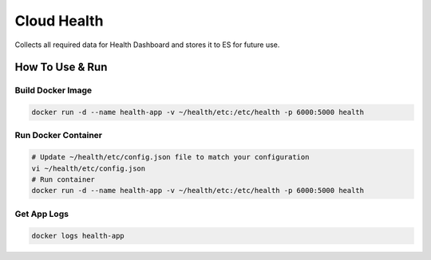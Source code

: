 Cloud Health
============


Collects all required data for Health Dashboard and stores it to ES for future use.


How To Use & Run
----------------

Build Docker Image
~~~~~~~~~~~~~~~~~~

.. code-block:: sh

    docker run -d --name health-app -v ~/health/etc:/etc/health -p 6000:5000 health


Run Docker Container
~~~~~~~~~~~~~~~~~~~~


.. code-block:: sh

    # Update ~/health/etc/config.json file to match your configuration
    vi ~/health/etc/config.json
    # Run container
    docker run -d --name health-app -v ~/health/etc:/etc/health -p 6000:5000 health


Get App Logs
~~~~~~~~~~~~

.. code-block:: sh

    docker logs health-app
